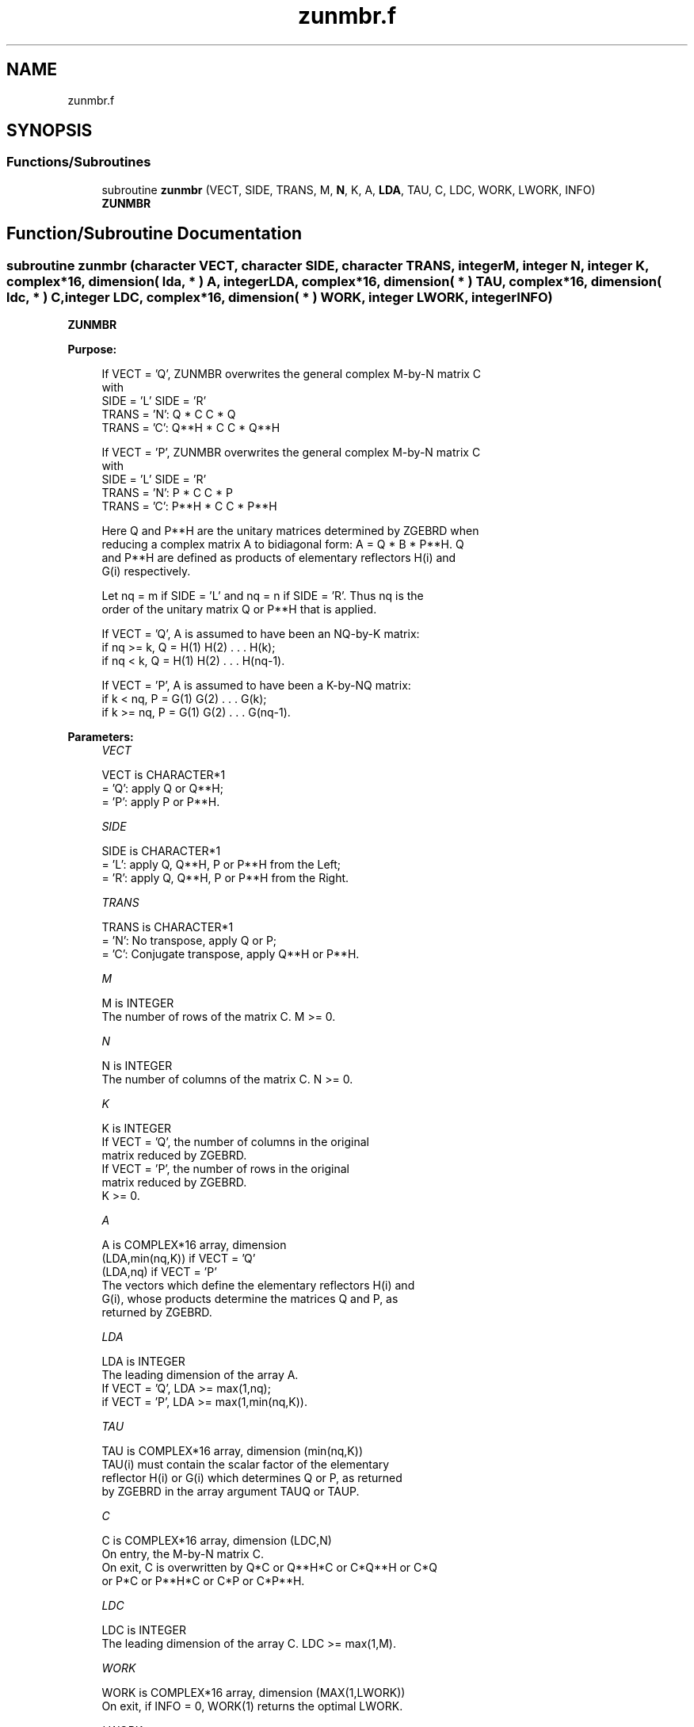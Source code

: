 .TH "zunmbr.f" 3 "Tue Nov 14 2017" "Version 3.8.0" "LAPACK" \" -*- nroff -*-
.ad l
.nh
.SH NAME
zunmbr.f
.SH SYNOPSIS
.br
.PP
.SS "Functions/Subroutines"

.in +1c
.ti -1c
.RI "subroutine \fBzunmbr\fP (VECT, SIDE, TRANS, M, \fBN\fP, K, A, \fBLDA\fP, TAU, C, LDC, WORK, LWORK, INFO)"
.br
.RI "\fBZUNMBR\fP "
.in -1c
.SH "Function/Subroutine Documentation"
.PP 
.SS "subroutine zunmbr (character VECT, character SIDE, character TRANS, integer M, integer N, integer K, complex*16, dimension( lda, * ) A, integer LDA, complex*16, dimension( * ) TAU, complex*16, dimension( ldc, * ) C, integer LDC, complex*16, dimension( * ) WORK, integer LWORK, integer INFO)"

.PP
\fBZUNMBR\fP  
.PP
\fBPurpose: \fP
.RS 4

.PP
.nf
 If VECT = 'Q', ZUNMBR overwrites the general complex M-by-N matrix C
 with
                 SIDE = 'L'     SIDE = 'R'
 TRANS = 'N':      Q * C          C * Q
 TRANS = 'C':      Q**H * C       C * Q**H

 If VECT = 'P', ZUNMBR overwrites the general complex M-by-N matrix C
 with
                 SIDE = 'L'     SIDE = 'R'
 TRANS = 'N':      P * C          C * P
 TRANS = 'C':      P**H * C       C * P**H

 Here Q and P**H are the unitary matrices determined by ZGEBRD when
 reducing a complex matrix A to bidiagonal form: A = Q * B * P**H. Q
 and P**H are defined as products of elementary reflectors H(i) and
 G(i) respectively.

 Let nq = m if SIDE = 'L' and nq = n if SIDE = 'R'. Thus nq is the
 order of the unitary matrix Q or P**H that is applied.

 If VECT = 'Q', A is assumed to have been an NQ-by-K matrix:
 if nq >= k, Q = H(1) H(2) . . . H(k);
 if nq < k, Q = H(1) H(2) . . . H(nq-1).

 If VECT = 'P', A is assumed to have been a K-by-NQ matrix:
 if k < nq, P = G(1) G(2) . . . G(k);
 if k >= nq, P = G(1) G(2) . . . G(nq-1).
.fi
.PP
 
.RE
.PP
\fBParameters:\fP
.RS 4
\fIVECT\fP 
.PP
.nf
          VECT is CHARACTER*1
          = 'Q': apply Q or Q**H;
          = 'P': apply P or P**H.
.fi
.PP
.br
\fISIDE\fP 
.PP
.nf
          SIDE is CHARACTER*1
          = 'L': apply Q, Q**H, P or P**H from the Left;
          = 'R': apply Q, Q**H, P or P**H from the Right.
.fi
.PP
.br
\fITRANS\fP 
.PP
.nf
          TRANS is CHARACTER*1
          = 'N':  No transpose, apply Q or P;
          = 'C':  Conjugate transpose, apply Q**H or P**H.
.fi
.PP
.br
\fIM\fP 
.PP
.nf
          M is INTEGER
          The number of rows of the matrix C. M >= 0.
.fi
.PP
.br
\fIN\fP 
.PP
.nf
          N is INTEGER
          The number of columns of the matrix C. N >= 0.
.fi
.PP
.br
\fIK\fP 
.PP
.nf
          K is INTEGER
          If VECT = 'Q', the number of columns in the original
          matrix reduced by ZGEBRD.
          If VECT = 'P', the number of rows in the original
          matrix reduced by ZGEBRD.
          K >= 0.
.fi
.PP
.br
\fIA\fP 
.PP
.nf
          A is COMPLEX*16 array, dimension
                                (LDA,min(nq,K)) if VECT = 'Q'
                                (LDA,nq)        if VECT = 'P'
          The vectors which define the elementary reflectors H(i) and
          G(i), whose products determine the matrices Q and P, as
          returned by ZGEBRD.
.fi
.PP
.br
\fILDA\fP 
.PP
.nf
          LDA is INTEGER
          The leading dimension of the array A.
          If VECT = 'Q', LDA >= max(1,nq);
          if VECT = 'P', LDA >= max(1,min(nq,K)).
.fi
.PP
.br
\fITAU\fP 
.PP
.nf
          TAU is COMPLEX*16 array, dimension (min(nq,K))
          TAU(i) must contain the scalar factor of the elementary
          reflector H(i) or G(i) which determines Q or P, as returned
          by ZGEBRD in the array argument TAUQ or TAUP.
.fi
.PP
.br
\fIC\fP 
.PP
.nf
          C is COMPLEX*16 array, dimension (LDC,N)
          On entry, the M-by-N matrix C.
          On exit, C is overwritten by Q*C or Q**H*C or C*Q**H or C*Q
          or P*C or P**H*C or C*P or C*P**H.
.fi
.PP
.br
\fILDC\fP 
.PP
.nf
          LDC is INTEGER
          The leading dimension of the array C. LDC >= max(1,M).
.fi
.PP
.br
\fIWORK\fP 
.PP
.nf
          WORK is COMPLEX*16 array, dimension (MAX(1,LWORK))
          On exit, if INFO = 0, WORK(1) returns the optimal LWORK.
.fi
.PP
.br
\fILWORK\fP 
.PP
.nf
          LWORK is INTEGER
          The dimension of the array WORK.
          If SIDE = 'L', LWORK >= max(1,N);
          if SIDE = 'R', LWORK >= max(1,M);
          if N = 0 or M = 0, LWORK >= 1.
          For optimum performance LWORK >= max(1,N*NB) if SIDE = 'L',
          and LWORK >= max(1,M*NB) if SIDE = 'R', where NB is the
          optimal blocksize. (NB = 0 if M = 0 or N = 0.)

          If LWORK = -1, then a workspace query is assumed; the routine
          only calculates the optimal size of the WORK array, returns
          this value as the first entry of the WORK array, and no error
          message related to LWORK is issued by XERBLA.
.fi
.PP
.br
\fIINFO\fP 
.PP
.nf
          INFO is INTEGER
          = 0:  successful exit
          < 0:  if INFO = -i, the i-th argument had an illegal value
.fi
.PP
 
.RE
.PP
\fBAuthor:\fP
.RS 4
Univ\&. of Tennessee 
.PP
Univ\&. of California Berkeley 
.PP
Univ\&. of Colorado Denver 
.PP
NAG Ltd\&. 
.RE
.PP
\fBDate:\fP
.RS 4
December 2016 
.RE
.PP

.PP
Definition at line 198 of file zunmbr\&.f\&.
.SH "Author"
.PP 
Generated automatically by Doxygen for LAPACK from the source code\&.
